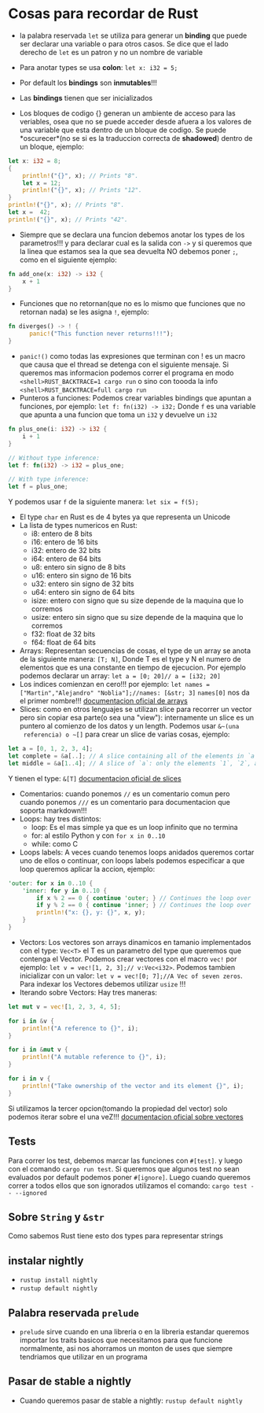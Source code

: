 * Cosas para recordar de Rust

 - la palabra reservada ~let~ se utiliza para generar un *binding* que puede
   ser declarar una variable o para otros casos. Se dice que el lado derecho
   de ~let~ es un patron y no un nombre de variable

 - Para anotar types se usa *colon*: ~let x: i32 = 5;~
 - Por default los *bindings* son *inmutables*!!!
 - Las *bindings* tienen que ser inicializados
 - Los bloques de codigo {} generan un ambiente de acceso para las veriables,
   osea que no se puede acceder desde afuera a los valores de una variable
   que esta dentro de un bloque de codigo. Se puede *oscurecer*(no se si es
   la traduccion correcta de *shadowed*) dentro de un bloque, ejemplo:
#+BEGIN_SRC rust
let x: i32 = 8;
{
    println!("{}", x); // Prints "8".
    let x = 12;
    println!("{}", x); // Prints "12".
}
println!("{}", x); // Prints "8".
let x =  42;
println!("{}", x); // Prints "42".
#+END_SRC
 - Siempre que se declara una funcion debemos anotar los types de los
   parametros!!! y para declarar cual es la salida con ~->~ y si queremos que
   la linea que estamos sea la que sea devuelta NO debemos poner ~;~, como en
   el siguiente ejemplo:
#+BEGIN_SRC rust
fn add_one(x: i32) -> i32 {
    x + 1
}
#+END_SRC
 - Funciones que no retornan(que no es lo mismo que funciones que no
   retornan nada) se les asigna ~!~, ejemplo:
#+BEGIN_SRC rust
fn diverges() -> ! {
      panic!("This function never returns!!!");
}
#+END_SRC
 - ~panic!()~ como todas las expresiones que terminan con ! es un macro que
   causa que el thread se detenga con el siguiente mensaje. Si queremos mas
   informacion podemos correr el programa en modo 
   ~<shell>RUST_BACKTRACE=1 cargo run~ o sino con toooda la info
   ~<shell>RUST_BACKTRACE=full cargo run~
 - Punteros a funciones: Podemos crear variables bindings que apuntan a
   funciones, por ejemplo:
   ~let f: fn(i32) -> i32;~ Donde ~f~ es una variable que apunta a una
   funcion que toma un ~i32~ y devuelve un ~i32~
#+BEGIN_SRC rust
fn plus_one(i: i32) -> i32 {
    i + 1
}

// Without type inference:
let f: fn(i32) -> i32 = plus_one;

// With type inference:
let f = plus_one;
#+END_SRC
Y podemos usar ~f~ de la siguiente manera: ~let six = f(5);~
 - El type ~char~ en Rust es de 4 bytes ya que representa un Unicode
 - La lista de types numericos en Rust:
      - i8: entero de 8 bits
      - i16: entero de 16 bits
      - i32: entero de 32 bits
      - i64: entero de 64 bits
      - u8: entero sin signo de 8 bits
      - u16: entero sin signo de 16 bits
      - u32: entero sin signo de 32 bits
      - u64: entero sin signo de 64 bits
      - isize: entero con signo que su size depende de la maquina que lo
        corremos
      - usize: entero sin signo que su size depende de la maquina que lo
        corremos
      - f32: float de 32 bits
      - f64: float de 64 bits
 - Arrays: Representan secuencias de cosas, el type de un array se anota de
   la siguiente manera: ~[T; N]~, Donde T es el type y N el numero de
   elementos que es una constante en tiempo de ejecucion. Por ejemplo
   podemos declarar un array: ~let a = [0; 20]// a = [i32; 20]~
 - Los indices comienzan en cero!!! por ejemplo:
   ~let names = ["Martin","Alejandro" "Noblia"];//names: [&str; 3]~
   ~names[0]~ nos da el primer nombre!!!
      [[https://doc.rust-lang.org/std/primitive.array.html][documentacion oficial de arrays]]
 - Slices: como en otros lenguajes se utilizan slice para recorrer un vector
   pero sin copiar esa parte(o sea una "view"): internamente un slice es un
   puntero al comienzo de los datos y un length. Podemos usar ~&~(una
   referencia) o ~[]~ para crear un slice de varias cosas, ejemplo:
#+BEGIN_SRC rust
let a = [0, 1, 2, 3, 4];
let complete = &a[..]; // A slice containing all of the elements in `a`.
let middle = &a[1..4]; // A slice of `a`: only the elements `1`, `2`, and `3`.
#+END_SRC
Y tienen el type: ~&[T]~
      [[https://doc.rust-lang.org/std/primitive.slice.html][documentacion oficial de slices]]
 - Comentarios: cuando ponemos ~//~ es un comentario comun pero cuando
   ponemos ~///~ es un comentario para documentacion que soporta markdown!!!
 - Loops: hay tres distintos:
      - loop: Es el mas simple ya que es un loop infinito que no termina
      - for: al estilo Python y con ~for x in 0..10~
      - while: como C
 - Loops labels: A veces cuando tenemos loops anidados queremos cortar uno de
   ellos o continuar, con loops labels podemos especificar a que loop
   queremos aplicar la accion, ejemplo:
#+BEGIN_SRC rust
'outer: for x in 0..10 {
    'inner: for y in 0..10 {
        if x % 2 == 0 { continue 'outer; } // Continues the loop over `x`.
        if y % 2 == 0 { continue 'inner; } // Continues the loop over `y`.
        println!("x: {}, y: {}", x, y);
    }
}
#+END_SRC
 - Vectors: Los vectores son arrays dinamicos en tamanio implementados con el
   type: ~Vec<T>~ el T es un parametro del type que queremos que contenga el
   Vector. Podemos crear vectores con el macro ~vec!~ por ejemplo:
   ~let v = vec![1, 2, 3];// v:Vec<i32>~. Podemos tambien inicializar con un
   valor: ~let v = vec![0; 7];//A Vec of seven zeros~. Para indexar los
   Vectores debemos utilizar ~usize~ !!!
 - Iterando sobre Vectors: Hay tres maneras:

#+BEGIN_SRC rust
let mut v = vec![1, 2, 3, 4, 5];

for i in &v {
    println!("A reference to {}", i);
}

for i in &mut v {
    println!("A mutable reference to {}", i);
}

for i in v {
    println!("Take ownership of the vector and its element {}", i);
}
#+END_SRC
Si utilizamos la tercer opcion(tomando la propiedad del vector) solo podemos
iterar sobre el una veZ!!!
      [[https://doc.rust-lang.org/std/vec/][documentacion oficial sobre vectores]]

** Tests
Para correr los test, debemos marcar las funciones con ~#[test]~. y luego con
el comando ~cargo run test~.
Si queremos que algunos test no sean evaluados por default podemos poner
~#[ignore]~. Luego cuando queremos correr a todos ellos que son ignorados
utilizamos el comando: ~cargo test -- --ignored~
** Sobre ~String~ y ~&str~
Como sabemos Rust tiene esto dos types para representar strings
** instalar nightly
      - ~rustup install nightly~
      - ~rustup default nightly~
** Palabra reservada ~prelude~
      - ~prelude~ sirve cuando en una libreria o en la libreria estandar
        queremos importar los traits basicos que necesitamos para que
        funcione normalmente, asi nos ahorramos un monton de uses que siempre
        tendriamos que utilizar en un programa
** Pasar de stable a nightly
      - Cuando queremos pasar de stable a nightly: ~rustup default nightly~
